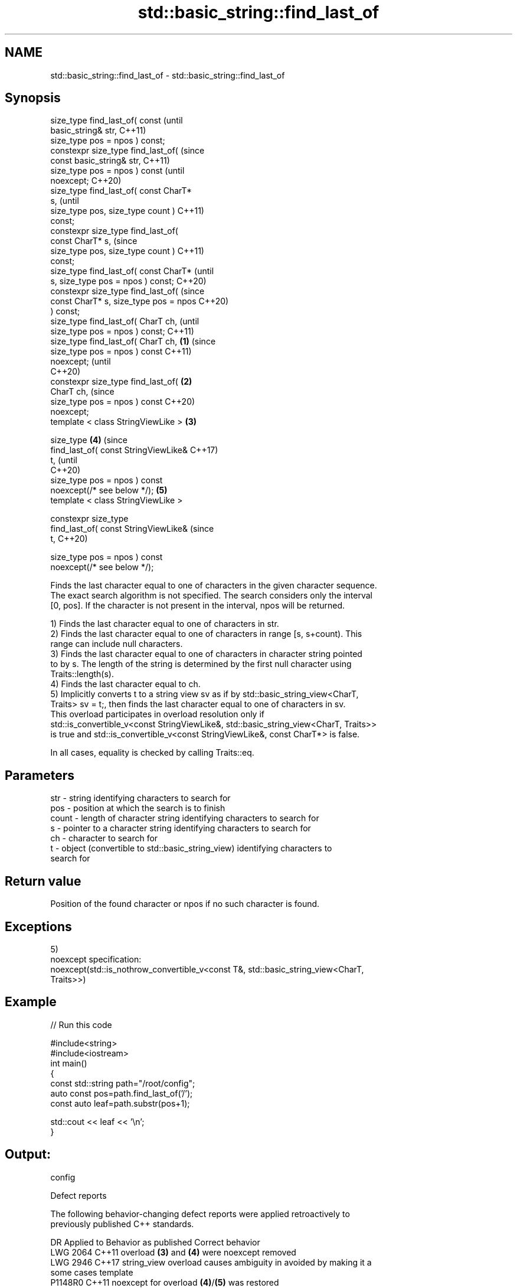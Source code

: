 .TH std::basic_string::find_last_of 3 "2022.07.31" "http://cppreference.com" "C++ Standard Libary"
.SH NAME
std::basic_string::find_last_of \- std::basic_string::find_last_of

.SH Synopsis
   size_type find_last_of( const                (until
   basic_string& str,                           C++11)
   size_type pos = npos ) const;
   constexpr size_type find_last_of(            (since
   const basic_string& str,                     C++11)
   size_type pos = npos ) const                 (until
   noexcept;                                    C++20)
   size_type find_last_of( const CharT*
   s,                                                   (until
   size_type pos, size_type count )                     C++11)
   const;
   constexpr size_type find_last_of(
   const CharT* s,                                      (since
   size_type pos, size_type count )                     C++11)
   const;
   size_type find_last_of( const CharT*                         (until
   s, size_type pos = npos ) const;                             C++20)
   constexpr size_type find_last_of(                            (since
   const CharT* s, size_type pos = npos                         C++20)
   ) const;
   size_type find_last_of( CharT ch,                                    (until
   size_type pos = npos ) const;                                        C++11)
   size_type find_last_of( CharT ch,    \fB(1)\fP                             (since
   size_type pos = npos ) const                                         C++11)
   noexcept;                                                            (until
                                                                        C++20)
   constexpr size_type find_last_of(        \fB(2)\fP
   CharT ch,                                                            (since
   size_type pos = npos ) const                                         C++20)
   noexcept;
   template < class StringViewLike >            \fB(3)\fP

   size_type                                            \fB(4)\fP                     (since
   find_last_of( const StringViewLike&                                          C++17)
   t,                                                                           (until
                                                                                C++20)
   size_type pos = npos ) const
   noexcept(/* see below */);                                   \fB(5)\fP
   template < class StringViewLike >

   constexpr size_type
   find_last_of( const StringViewLike&                                          (since
   t,                                                                           C++20)

   size_type pos = npos ) const
   noexcept(/* see below */);

   Finds the last character equal to one of characters in the given character sequence.
   The exact search algorithm is not specified. The search considers only the interval
   [0, pos]. If the character is not present in the interval, npos will be returned.

   1) Finds the last character equal to one of characters in str.
   2) Finds the last character equal to one of characters in range [s, s+count). This
   range can include null characters.
   3) Finds the last character equal to one of characters in character string pointed
   to by s. The length of the string is determined by the first null character using
   Traits::length(s).
   4) Finds the last character equal to ch.
   5) Implicitly converts t to a string view sv as if by std::basic_string_view<CharT,
   Traits> sv = t;, then finds the last character equal to one of characters in sv.
   This overload participates in overload resolution only if
   std::is_convertible_v<const StringViewLike&, std::basic_string_view<CharT, Traits>>
   is true and std::is_convertible_v<const StringViewLike&, const CharT*> is false.

   In all cases, equality is checked by calling Traits::eq.

.SH Parameters

   str   - string identifying characters to search for
   pos   - position at which the search is to finish
   count - length of character string identifying characters to search for
   s     - pointer to a character string identifying characters to search for
   ch    - character to search for
   t     - object (convertible to std::basic_string_view) identifying characters to
           search for

.SH Return value

   Position of the found character or npos if no such character is found.

.SH Exceptions

   5)
   noexcept specification:
   noexcept(std::is_nothrow_convertible_v<const T&, std::basic_string_view<CharT,
   Traits>>)

.SH Example


// Run this code

 #include<string>
 #include<iostream>
 int main()
 {
     const std::string path="/root/config";
     auto const pos=path.find_last_of('/');
     const auto leaf=path.substr(pos+1);

     std::cout << leaf << '\\n';
 }

.SH Output:

 config

  Defect reports

   The following behavior-changing defect reports were applied retroactively to
   previously published C++ standards.

      DR    Applied to           Behavior as published              Correct behavior
   LWG 2064 C++11      overload \fB(3)\fP and \fB(4)\fP were noexcept        removed
   LWG 2946 C++17      string_view overload causes ambiguity in  avoided by making it a
                       some cases                                template
   P1148R0  C++11      noexcept for overload \fB(4)\fP/\fB(5)\fP was         restored
            C++17      accidently dropped by LWG2064/LWG2946

.SH See also

   find              find characters in the string
                     \fI(public member function)\fP
   rfind             find the last occurrence of a substring
                     \fI(public member function)\fP
   find_first_of     find first occurrence of characters
                     \fI(public member function)\fP
   find_first_not_of find first absence of characters
                     \fI(public member function)\fP
   find_last_not_of  find last absence of characters
                     \fI(public member function)\fP
   find_last_of      find last occurrence of characters
   \fI(C++17)\fP           \fI(public member function of std::basic_string_view<CharT,Traits>)\fP

